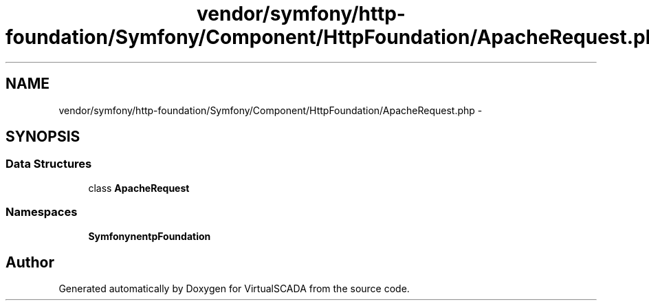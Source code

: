 .TH "vendor/symfony/http-foundation/Symfony/Component/HttpFoundation/ApacheRequest.php" 3 "Tue Apr 14 2015" "Version 1.0" "VirtualSCADA" \" -*- nroff -*-
.ad l
.nh
.SH NAME
vendor/symfony/http-foundation/Symfony/Component/HttpFoundation/ApacheRequest.php \- 
.SH SYNOPSIS
.br
.PP
.SS "Data Structures"

.in +1c
.ti -1c
.RI "class \fBApacheRequest\fP"
.br
.in -1c
.SS "Namespaces"

.in +1c
.ti -1c
.RI " \fBSymfony\\Component\\HttpFoundation\fP"
.br
.in -1c
.SH "Author"
.PP 
Generated automatically by Doxygen for VirtualSCADA from the source code\&.
